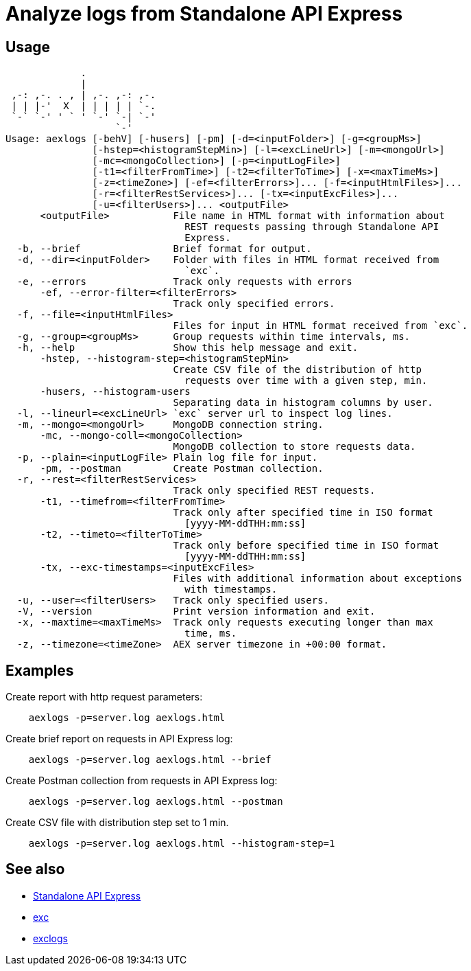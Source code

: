 = Analyze logs from Standalone API Express

== Usage

----
             .
             |
 ,-: ,-. . , | ,-. ,-: ,-.
 | | |-'  X  | | | | | `-.
 `-` `-' ' ` ' `-' `-| `-'
                   `-'
Usage: aexlogs [-behV] [-husers] [-pm] [-d=<inputFolder>] [-g=<groupMs>]
               [-hstep=<histogramStepMin>] [-l=<excLineUrl>] [-m=<mongoUrl>]
               [-mc=<mongoCollection>] [-p=<inputLogFile>]
               [-t1=<filterFromTime>] [-t2=<filterToTime>] [-x=<maxTimeMs>]
               [-z=<timeZone>] [-ef=<filterErrors>]... [-f=<inputHtmlFiles>]...
               [-r=<filterRestServices>]... [-tx=<inputExcFiles>]...
               [-u=<filterUsers>]... <outputFile>
      <outputFile>           File name in HTML format with information about
                               REST requests passing through Standalone API
                               Express.
  -b, --brief                Brief format for output.
  -d, --dir=<inputFolder>    Folder with files in HTML format received from
                               `exc`.
  -e, --errors               Track only requests with errors
      -ef, --error-filter=<filterErrors>
                             Track only specified errors.
  -f, --file=<inputHtmlFiles>
                             Files for input in HTML format received from `exc`.
  -g, --group=<groupMs>      Group requests within time intervals, ms.
  -h, --help                 Show this help message and exit.
      -hstep, --histogram-step=<histogramStepMin>
                             Create CSV file of the distribution of http
                               requests over time with a given step, min.
      -husers, --histogram-users
                             Separating data in histogram columns by user.
  -l, --lineurl=<excLineUrl> `exc` server url to inspect log lines.
  -m, --mongo=<mongoUrl>     MongoDB connection string.
      -mc, --mongo-coll=<mongoCollection>
                             MongoDB collection to store requests data.
  -p, --plain=<inputLogFile> Plain log file for input.
      -pm, --postman         Create Postman collection.
  -r, --rest=<filterRestServices>
                             Track only specified REST requests.
      -t1, --timefrom=<filterFromTime>
                             Track only after specified time in ISO format
                               [yyyy-MM-ddTHH:mm:ss]
      -t2, --timeto=<filterToTime>
                             Track only before specified time in ISO format
                               [yyyy-MM-ddTHH:mm:ss]
      -tx, --exc-timestamps=<inputExcFiles>
                             Files with additional information about exceptions
                               with timestamps.
  -u, --user=<filterUsers>   Track only specified users.
  -V, --version              Print version information and exit.
  -x, --maxtime=<maxTimeMs>  Track only requests executing longer than max
                               time, ms.
  -z, --timezone=<timeZone>  AEX server timezone in +00:00 format.
----

== Examples

Create report with http request parameters:
----
    aexlogs -p=server.log aexlogs.html
----

Create brief report on requests in API Express log:
----
    aexlogs -p=server.log aexlogs.html --brief
----

Create Postman collection from requests in API Express log:
----
    aexlogs -p=server.log aexlogs.html --postman
----

Create CSV file with distribution step set to 1 min.
----
    aexlogs -p=server.log aexlogs.html --histogram-step=1
----

== See also

- link:https://appery.io/api-express/[Standalone API Express]
- link:https://github.com/a-services/exc[exc]
- link:https://github.com/a-services/exclogs[exclogs]